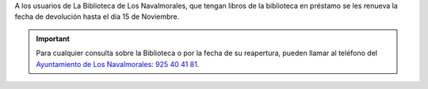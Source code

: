 .. title: Nota Informativa
.. slug: nota-informativa
.. date: 2020-10-23 10:00
.. tags: La Biblioteca, Avisos, Notificaciones
.. description: La Biblioteca y el Centro de Internet permanecerán cerrados por vacaciones del 4 al 7 de Agosto
.. type: micro

A los usuarios de La Biblioteca de Los Navalmorales, que tengan libros de la biblioteca en préstamo se
les renueva la fecha de devolución hasta el día 15 de Noviembre.

.. important:: Para cualquier consulta sobre la Biblioteca o por la fecha de su reapertura, pueden llamar al teléfono del `Ayuntamiento de Los Navalmorales <http://www.losnavalmorales.es/>`_: `925 40 41 81 <tel:+34925404181>`_.